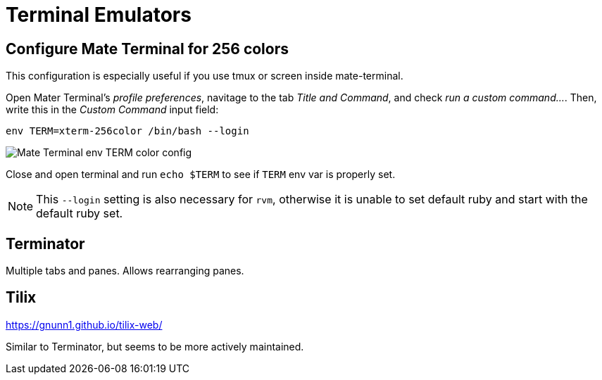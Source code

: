 = Terminal Emulators

== Configure Mate Terminal for 256 colors

This configuration is especially useful if you use tmux or screen inside mate-terminal.

Open Mater Terminal's _profile preferences_, navitage to the tab _Title and Command_, and check _run a custom command..._. Then, write this in the _Custom Command_ input field:

[source,bash]
----
env TERM=xterm-256color /bin/bash --login
----

image::./imgs/mate-terminal-color-config.png[Mate Terminal env TERM color config]

Close and open terminal and run `echo $TERM` to see if `TERM` env var is properly set.

NOTE: This `--login` setting is also necessary for `rvm`, otherwise it is unable to set default ruby and start with the default ruby set.


== Terminator

Multiple tabs and panes. Allows rearranging panes.

== Tilix

https://gnunn1.github.io/tilix-web/

Similar to Terminator, but seems to be more actively maintained.
